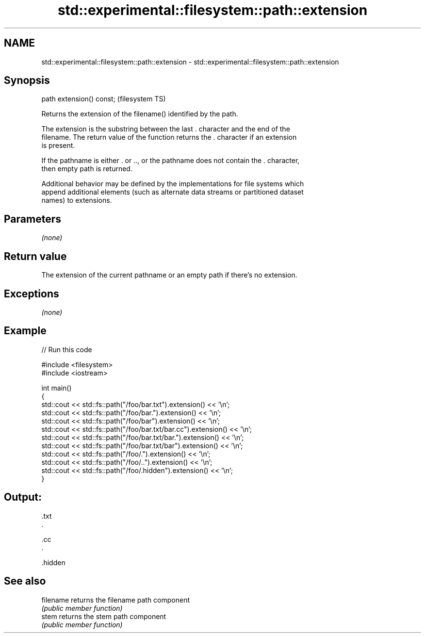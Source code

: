 .TH std::experimental::filesystem::path::extension 3 "Nov 25 2015" "2.0 | http://cppreference.com" "C++ Standard Libary"
.SH NAME
std::experimental::filesystem::path::extension \- std::experimental::filesystem::path::extension

.SH Synopsis
   path extension() const;  (filesystem TS)

   Returns the extension of the filename() identified by the path.

   The extension is the substring between the last . character and the end of the
   filename. The return value of the function returns the . character if an extension
   is present.

   If the pathname is either . or .., or the pathname does not contain the . character,
   then empty path is returned.

   Additional behavior may be defined by the implementations for file systems which
   append additional elements (such as alternate data streams or partitioned dataset
   names) to extensions.

.SH Parameters

   \fI(none)\fP

.SH Return value

   The extension of the current pathname or an empty path if there's no extension.

.SH Exceptions

   \fI(none)\fP

.SH Example

   
// Run this code

 #include <filesystem>
 #include <iostream>
  
 int main()
 {
     std::cout << std::fs::path("/foo/bar.txt").extension() << '\\n';
     std::cout << std::fs::path("/foo/bar.").extension() << '\\n';
     std::cout << std::fs::path("/foo/bar").extension() << '\\n';
     std::cout << std::fs::path("/foo/bar.txt/bar.cc").extension() << '\\n';
     std::cout << std::fs::path("/foo/bar.txt/bar.").extension() << '\\n';
     std::cout << std::fs::path("/foo/bar.txt/bar").extension() << '\\n';
     std::cout << std::fs::path("/foo/.").extension() << '\\n';
     std::cout << std::fs::path("/foo/..").extension() << '\\n';
     std::cout << std::fs::path("/foo/.hidden").extension() << '\\n';
 }

.SH Output:

 .txt
 .
  
 .cc
 .
  
  
  
 .hidden

.SH See also

   filename returns the filename path component
            \fI(public member function)\fP 
   stem     returns the stem path component
            \fI(public member function)\fP 
